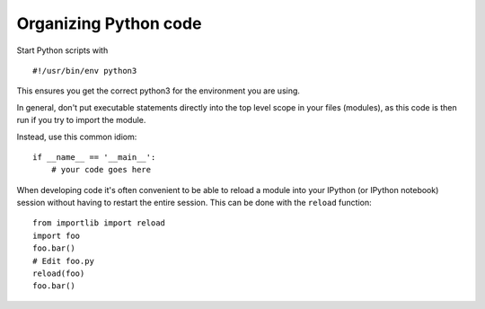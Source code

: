 Organizing Python code
----------------------

Start Python scripts with

::

   #!/usr/bin/env python3

This ensures you get the correct python3 for the environment you are
using.

In general, don't put executable statements directly into the top
level scope in your files (modules), as this code is then run if you
try to import the module.

Instead, use this common idiom:

::

   if __name__ == '__main__':
       # your code goes here


When developing code it's often convenient to be able to reload a
module into your IPython (or IPython notebook) session without having
to restart the entire session. This can be done with the ``reload``
function:

::

   from importlib import reload
   import foo
   foo.bar()
   # Edit foo.py
   reload(foo)
   foo.bar()
